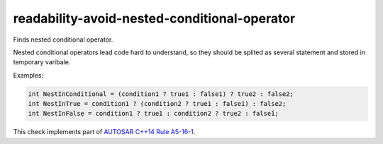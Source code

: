 .. title:: clang-tidy - readability-avoid-nested-conditional-operator

readability-avoid-nested-conditional-operator
=================================================

Finds nested conditional operator.

Nested conditional operators lead code hard to understand, so they should be
splited as several statement and stored in temporary varibale.

Examples:

.. code-block:: c++

  int NestInConditional = (condition1 ? true1 : false1) ? true2 : false2;
  int NestInTrue = condition1 ? (condition2 ? true1 : false1) : false2;
  int NestInFalse = condition1 ? true1 : condition2 ? true2 : false1;

This check implements part of `AUTOSAR C++14 Rule A5-16-1
<https://isocpp.github.io/CppCoreGuidelines/CppCoreGuidelines#Rc-constref>`_.
